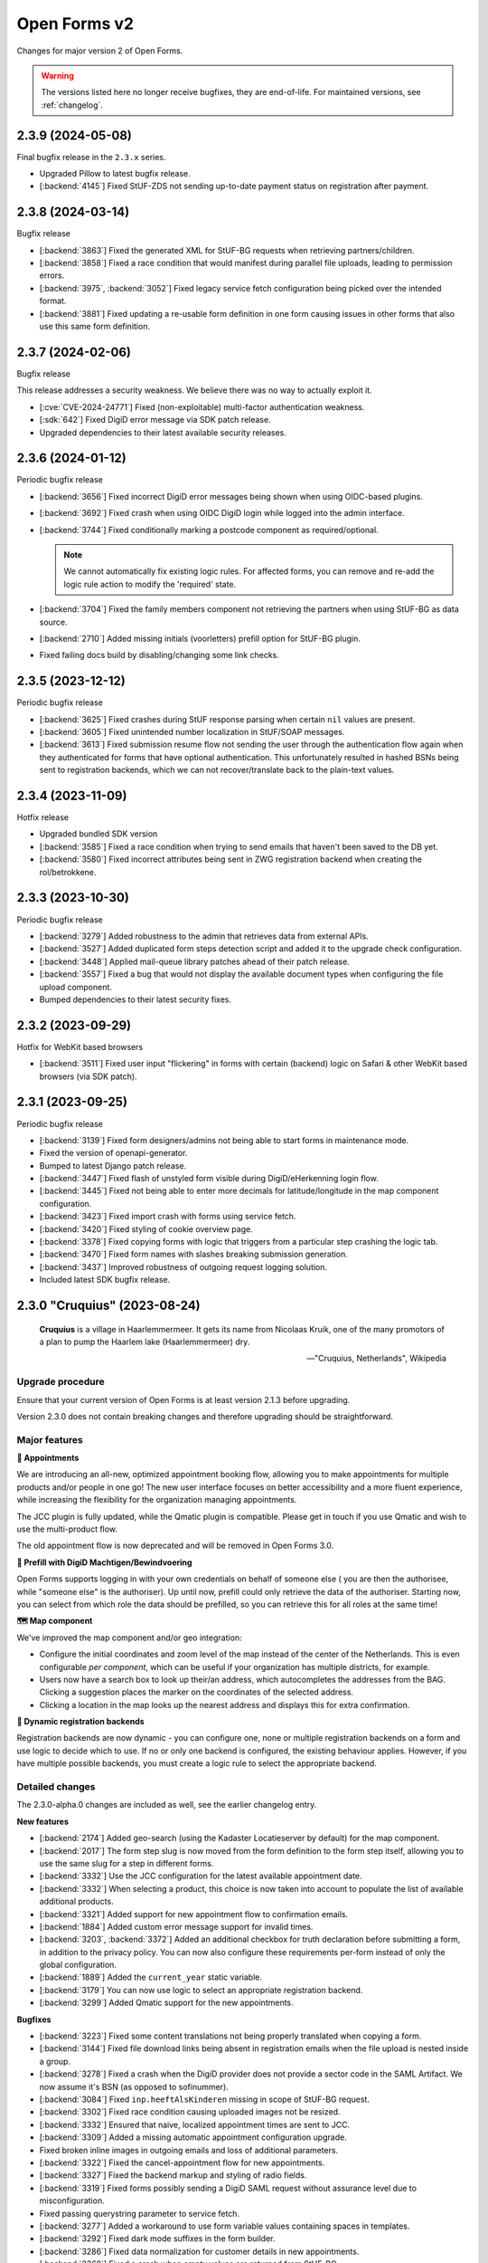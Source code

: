 =============
Open Forms v2
=============

Changes for major version 2 of Open Forms.

.. warning::

   The versions listed here no longer receive bugfixes, they are end-of-life. For
   maintained versions, see :ref:`changelog`.

2.3.9 (2024-05-08)
==================

Final bugfix release in the ``2.3.x`` series.

* Upgraded Pillow to latest bugfix release.
* [:backend:`4145`] Fixed StUF-ZDS not sending up-to-date payment status on registration after payment.

2.3.8 (2024-03-14)
==================

Bugfix release

* [:backend:`3863`] Fixed the generated XML for StUF-BG requests when retrieving partners/children.
* [:backend:`3858`] Fixed a race condition that would manifest during parallel file uploads,
  leading to permission errors.
* [:backend:`3975`, :backend:`3052`] Fixed legacy service fetch configuration being picked over the intended
  format.
* [:backend:`3881`] Fixed updating a re-usable form definition in one form causing issues in other
  forms that also use this same form definition.

2.3.7 (2024-02-06)
==================

Bugfix release

This release addresses a security weakness. We believe there was no way to actually
exploit it.

* [:cve:`CVE-2024-24771`] Fixed (non-exploitable) multi-factor authentication weakness.
* [:sdk:`642`] Fixed DigiD error message via SDK patch release.
* Upgraded dependencies to their latest available security releases.

2.3.6 (2024-01-12)
==================

Periodic bugfix release

* [:backend:`3656`] Fixed incorrect DigiD error messages being shown when using OIDC-based plugins.
* [:backend:`3692`] Fixed crash when using OIDC DigiD login while logged into the admin interface.
* [:backend:`3744`] Fixed conditionally marking a postcode component as required/optional.

  .. note:: We cannot automatically fix existing logic rules. For affected forms, you
     can remove and re-add the logic rule action to modify the 'required' state.

* [:backend:`3704`] Fixed the family members component not retrieving the partners when using
  StUF-BG as data source.
* [:backend:`2710`] Added missing initials (voorletters) prefill option for StUF-BG plugin.
* Fixed failing docs build by disabling/changing some link checks.

2.3.5 (2023-12-12)
==================

Periodic bugfix release

* [:backend:`3625`] Fixed crashes during StUF response parsing when certain ``nil`` values are
  present.
* [:backend:`3605`] Fixed unintended number localization in StUF/SOAP messages.
* [:backend:`3613`] Fixed submission resume flow not sending the user through the authentication
  flow again when they authenticated for forms that have optional authentication. This
  unfortunately resulted in hashed BSNs being sent to registration backends, which we
  can not recover/translate back to the plain-text values.

2.3.4 (2023-11-09)
==================

Hotfix release

* Upgraded bundled SDK version
* [:backend:`3585`] Fixed a race condition when trying to send emails that haven't been saved to
  the DB yet.
* [:backend:`3580`] Fixed incorrect attributes being sent in ZWG registration backend when
  creating the rol/betrokkene.

2.3.3 (2023-10-30)
==================

Periodic bugfix release

* [:backend:`3279`] Added robustness to the admin that retrieves data from external APIs.
* [:backend:`3527`] Added duplicated form steps detection script and added it to the upgrade check
  configuration.
* [:backend:`3448`] Applied mail-queue library patches ahead of their patch release.
* [:backend:`3557`] Fixed a bug that would not display the available document types when
  configuring the file upload component.
* Bumped dependencies to their latest security fixes.

2.3.2 (2023-09-29)
==================

Hotfix for WebKit based browsers

* [:backend:`3511`] Fixed user input "flickering" in forms with certain (backend) logic on Safari
  & other WebKit based browsers (via SDK patch).

2.3.1 (2023-09-25)
==================

Periodic bugfix release

* [:backend:`3139`] Fixed form designers/admins not being able to start forms in maintenance mode.
* Fixed the version of openapi-generator.
* Bumped to latest Django patch release.
* [:backend:`3447`] Fixed flash of unstyled form visible during DigiD/eHerkenning login flow.
* [:backend:`3445`] Fixed not being able to enter more decimals for latitude/longitude in the map
  component configuration.
* [:backend:`3423`] Fixed import crash with forms using service fetch.
* [:backend:`3420`] Fixed styling of cookie overview page.
* [:backend:`3378`] Fixed copying forms with logic that triggers from a particular step crashing
  the logic tab.
* [:backend:`3470`] Fixed form names with slashes breaking submission generation.
* [:backend:`3437`] Improved robustness of outgoing request logging solution.
* Included latest SDK bugfix release.

2.3.0 "Cruquius" (2023-08-24)
=============================

.. epigraph::

   **Cruquius** is a village in Haarlemmermeer. It gets its name from Nicolaas Kruik, one
   of the many promotors of a plan to pump the Haarlem lake (Haarlemmermeer) dry.

   -- "Cruquius, Netherlands", Wikipedia

Upgrade procedure
-----------------

Ensure that your current version of Open Forms is at least version 2.1.3 before
upgrading.

Version 2.3.0 does not contain breaking changes and therefore upgrading should be
straightforward.

Major features
--------------

**📅 Appointments**

We are introducing an all-new, optimized appointment booking flow, allowing you to make
appointments for multiple products and/or people in one go! The new user interface
focuses on better accessibility and a more fluent experience, while increasing the
flexibility for the organization managing appointments.

The JCC plugin is fully updated, while the Qmatic plugin is compatible. Please get in
touch if you use Qmatic and wish to use the multi-product flow.

The old appointment flow is now deprecated and will be removed in Open Forms 3.0.

**🧐 Prefill with DigiD Machtigen/Bewindvoering**

Open Forms supports logging in with your own credentials on behalf of someone else (
you are then the authorisee, while "someone else" is the authoriser). Up until now,
prefill could only retrieve the data of the authoriser. Starting now, you can select
from which role the data should be prefilled, so you can retrieve this for all roles
at the same time!

**🗺️ Map component**

We've improved the map component and/or geo integration:

* Configure the initial coordinates and zoom level of the map instead of the center of
  the Netherlands. This is even configurable *per component*, which can be useful if your
  organization has multiple districts, for example.
* Users now have a search box to look up their/an address, which autocompletes the
  addresses from the BAG. Clicking a suggestion places the marker on the coordinates of
  the selected address.
* Clicking a location in the map looks up the nearest address and displays this for
  extra confirmation.

**🧠 Dynamic registration backends**

Registration backends are now dynamic - you can configure one, none or multiple
registration backends on a form and use logic to decide which to use. If no or only one
backend is configured, the existing behaviour applies. However, if you have multiple
possible backends, you must create a logic rule to select the appropriate backend.

Detailed changes
----------------

The 2.3.0-alpha.0 changes are included as well, see the earlier changelog entry.

**New features**

* [:backend:`2174`] Added geo-search (using the Kadaster Locatieserver by default) for the map
  component.
* [:backend:`2017`] The form step slug is now moved from the form definition to the form step
  itself, allowing you to use the same slug for a step in different forms.
* [:backend:`3332`] Use the JCC configuration for the latest available appointment date.
* [:backend:`3332`] When selecting a product, this choice is now taken into account to populate
  the list of available additional products.
* [:backend:`3321`] Added support for new appointment flow to confirmation emails.
* [:backend:`1884`] Added custom error message support for invalid times.
* [:backend:`3203`, :backend:`3372`] Added an additional checkbox for truth declaration before submitting a
  form, in addition to the privacy policy. You can now also configure these requirements
  per-form instead of only the global configuration.
* [:backend:`1889`] Added the ``current_year`` static variable.
* [:backend:`3179`] You can now use logic to select an appropriate registration backend.
* [:backend:`3299`] Added Qmatic support for the new appointments.

**Bugfixes**

* [:backend:`3223`] Fixed some content translations not being properly translated when copying a form.
* [:backend:`3144`] Fixed file download links being absent in registration emails when the file
  upload is nested inside a group.
* [:backend:`3278`] Fixed a crash when the DigiD provider does not provide a sector code in the
  SAML Artifact. We now assume it's BSN (as opposed to sofinummer).
* [:backend:`3084`] Fixed ``inp.heeftAlsKinderen`` missing in scope of StUF-BG request.
* [:backend:`3302`] Fixed race condition causing uploaded images not be resized.
* [:backend:`3332`] Ensured that naive, localized appointment times are sent to JCC.
* [:backend:`3309`] Added a missing automatic appointment configuration upgrade.
* Fixed broken inline images in outgoing emails and loss of additional parameters.
* [:backend:`3322`] Fixed the cancel-appointment flow for new appointments.
* [:backend:`3327`] Fixed the backend markup and styling of radio fields.
* [:backend:`3319`] Fixed forms possibly sending a DigiD SAML request without assurance level due
  to misconfiguration.
* Fixed passing querystring parameter to service fetch.
* [:backend:`3277`] Added a workaround to use form variable values containing spaces in templates.
* [:backend:`3292`] Fixed dark mode suffixes in the form builder.
* [:backend:`3286`] Fixed data normalization for customer details in new appointments.
* [:backend:`3368`] Fixed a crash when empty values are returned from StUF-BG.
* [:backend:`3310`] Fixed alignment issue in confirmation PDF for accepted privacy policy statement.

**Project maintenance**

* Changed the fail-fast behaviour of the end-to-end tests to reduce the flakiness impact.
* We now build Docker images based on the latest available Python patch release again.
* [:backend:`3242`] Added more profiling to investigate test flakiness.
* Upgraded the container base image from Debian Bullseye to Bookworm.
* [:backend:`3127`] Rework developer tooling to generate code from an API specification.
* Fixed JQ documentation URL for sorting.
* Bump dependencies reported to have vulnerabilities (via @dependabot).
* Improved typing of plugins and plugin registries.
* Fixed incorrect Authentication header in the Objects API documentation.
* [:backend:`3049`] Upgraded more libraries to prepare for Django 4.2

2.3.0-alpha.0 (2023-07-24)
==========================

Upgrade procedure
-----------------

Ensure that your current version of Open Forms is at least version 2.1.3 before
upgrading.

Version 2.3.0 does not contain breaking changes and therefore upgrading should be
straightforward.

Major features
--------------

**📅 Appointments**

We are introducing an all-new, optimized appointment booking flow, allowing you to make
appointments for multiple products and/or people in one go! The new user interface
focuses on better accessibility and a more fluent experience, while increasing the
flexibility for the organization managing appointments.

This feature is currently in preview and only JCC is operational - but we're aiming to
finish support for QMatic in the full release.

**🧐 Prefill with DigiD Machtigen/Bewindvoering**

Open Forms supports logging in with your own credentials on behalf of someone else (
you are then the authorisee, while "someone else" is the authoriser). Up until now,
prefill could only retrieve the data of the authoriser. Starting now, you can select
from which role the data should be prefilled, so you can retrieve this for all roles
at the same time!

**🗺️ Map component**

We are giving some the geo integration/map component some well-deserved love. The first
steps allow configuring the maps to your organization by setting a default initial
center and zoom level (global defaults), rather than initializing on the middle of the
Netherlands. You can even customize these defaults on a *per component* basis, for
example when your organization handles multiple districts.

More is coming!

Detailed changes
----------------

**New features**

* [:backend:`2471`] Added a new appointments flow next to the existing one.

  .. note::

     You can opt-in to this flow by enabling the feature flag in the global
     configuration and then mark a form as being an "appointment form". Currently
     only JCC is fully implemented. Note that the entire feature has "preview"
     status and is only suitable for testing (with known issues).

  * [:backend:`3193`] Added API endpoint to retrieve required customer fields meta-information.

    * Implemented retrieving this for JCC plugin.
    * Implemented configuring the fields in the admin for QMatic.

  * Added appointment meta-information to form detail enpdoint.
  * Validate the input data against the configured plugin.
  * Appointment submissions now have their own data model and entry in the admin.
  * Extended existing endpoints to support retrieving locations/dates/times for
    multiple products.
  * Defining an appointment form disables/clears the irrelevant form designer aspects.
  * [:backend:`3275`] Added support for multi-product appointments in JCC.

* [:backend:`3215`] Support prefilling data of the authorisee with DigiD machtigen and
  eHerkenning Bewindvoering.

* Form designer

  * [:backend:`1508`] Added hidden option for legacy cosign component.
  * [:backend:`1882`] Added minimum/maximum value options to the currency component.
  * [:backend:`1892`] Added tooltips to (relevant) form components in the designer.
  * [:backend:`1890`] Added support for upload file name templating, you can now add pre- and
    suffixes.
  * [:backend:`2175`] You can now configure the default zoom level and initial map center for the
    map component, with a global default.
  * [:backend:`3045`] You can now provide a suffix for number components, e.g. to hint about the
    expected unit.

* [:backend:`3238`] The StUF-ZDS registration backend now has well-defined behaviour for
  non-primitive variable values, including user-defined variables.

**Bugfixes**

* Fixed testing availability of OIDC auth endpoint with HEAD requests (now uses GET).
* [:backend:`3195`] Fixed hardcoded ``productaanvraag_type`` in default Objects API template to
  use configuration option.
* [:backend:`3182`] Fixed importing forms from before 2.2.0 due to missing
  ``{% cosign_information %}`` tag in confirmation email templates.
* [:backend:`3211`] Fixed CSP violation in Piwik Pro analytics script, causing no analytics to be
  tracked.
* [:backend:`3161`] Fixed not being able to reset form-specific data removal settings to the
  empty value so that the global configuration is used again.
* [:backend:`3219`] Fixed saved uploads not being deleted when the user goes back to the file and
  removes the upload again.
* Fixed CI builds (bump PyYAML, docs build).
* [:backend:`3258`] Fixed labels for Haal Centraal prefill attributes.
* Fixed the broken Token Exchange extension (pre-request plugins) in the Haal Centraal
  plugin.
* [:backend:`3130`] Fixed a crash when copying form-definitions with very long names.
* [:backend:`3166`] Fixed Haal Centraal plugin configuration test.
*

**Project maintenance**

* Bumped dependencies to get their latest security fixes.
* Removed MacOS CI job due to broken system-level dependencies.
* Added utility to profile code with ``cProfile``.
* Sped up tests by pre-loading the OAS schema and worked on other flakiness issues.
* [:backend:`3242`] Set up a CI profile for hypothesis.
* [:backend:`586`] Extracted the SOAP service configuration from the StUF app into its own app.
* [:backend:`3189`] Refactored authentication plugins ``provides_auth`` datatypes.
* [:backend:`3049`] Upgraded a number of dependencies in preparation for Django 4.2:

  * django-autoslug
  * django-yubin
  * django-axes
  * django-colorfield
  * django-hijack
  * django-redis
  * django-treebeard
  * django-filter
  * elastic-apm
  * sentry-sdk
  * django-solo
  * django-timeline-logger
  * drf-jsonschema-serializer
  * django-admin-index
  * django-tinymce
  * djangorestframework-camel-case


.. note:: We only provided best-effort developer environment support for the MacOS
   platform. This is now costing too much resources as there are no actual MacOS users
   in the development team.

2.2.10 (2024-02-27)
===================

Final release in the 2.2.x series.

* [:backend:`3863`] Fixed the generated XML for StUF-BG requests when retrieving partners/children.
* [:backend:`3858`] Fixed a race condition that would manifest during parallel file uploads,
  leading to permission errors.

2.2.9 (2024-02-06)
==================

Bugfix release

This release addresses a security weakness. We believe there was no way to actually
exploit it.

* [:cve:`CVE-2024-24771`] Fixed (non-exploitable) multi-factor authentication weakness.
* [:sdk:`642`] Fixed DigiD error message via SDK patch release.
* Upgraded dependencies to their latest available security releases.

2.2.8 (2024-01-12)
==================

Periodic bugfix release

* [:backend:`3656`] Fixed incorrect DigiD error messages being shown when using OIDC-based plugins.
* [:backend:`3692`] Fixed crash when using OIDC DigiD login while logged into the admin interface.
* [:backend:`3744`] Fixed conditionally marking a postcode component as required/optional.

  .. note:: We cannot automatically fix existing logic rules. For affected forms, you
     can remove and re-add the logic rule action to modify the 'required' state.

* [:backend:`3704`] Fixed the family members component not retrieving the partners when using
  StUF-BG as data source.
* [:backend:`2710`] Added missing initials (voorletters) prefill option for StUF-BG plugin.
* Fixed failing docs build by disabling/changing some link checks.

2.2.7 (2023-12-12)
==================

Periodic bugfix release

* [:backend:`3625`] Fixed crashes during StUF response parsing when certain ``nil`` values are
  present.
* [:backend:`3605`] Fixed unintended number localization in StUF/SOAP messages.
* [:backend:`3613`] Fixed submission resume flow not sending the user through the authentication
  flow again when they authenticated for forms that have optional authentication. This
  unfortunately resulted in hashed BSNs being sent to registration backends, which we
  can not recover/translate back to the plain-text values.

2.2.6 (2023-11-09)
==================

Hotfix release

* Upgraded bundled SDK version
* [:backend:`3580`] Fixed incorrect attributes being sent in ZWG registration backend when
  creating the rol/betrokkene.

2.2.5 (2023-10-30)
==================

Periodic bugfix release

* [:backend:`3279`] Added robustness to the admin that retrieves data from external APIs.
* Bumped dependencies to their latest security fixes.

2.2.4 (2023-09-29)
==================

Hotfix for WebKit based browsers

* [:backend:`3511`] Fixed user input "flickering" in forms with certain (backend) logic on Safari
  & other WebKit based browsers (via SDK patch).

2.2.3 (2023-09-25)
==================

Periodic bugfix release

* [:backend:`3139`] Fixed form designers/admins not being able to start forms in maintenance mode.
* Fixed the version of openapi-generator.
* Bumped to latest Django patch release.
* [:backend:`3447`] Fixed flash of unstyled form visible during DigiD/eHerkenning login flow.
* [:backend:`3423`] Fixed import crash with forms using service fetch.
* [:backend:`3420`] Fixed styling of cookie overview page.
* [:backend:`3378`] Fixed copying forms with logic that triggers from a particular step crashing
  the logic tab.
* [:backend:`3470`] Fixed form names with slashes breaking submission generation.
* [:backend:`3437`] Improved robustness of outgoing request logging solution.
* Included latest SDK bugfix release.

2.2.2 (2023-08-24)
==================

Periodic bugfix release

* [:backend:`3319`] Fixed forms possibly sending a DigiD SAML request without assurance level due
  to misconfiguration.
* [:backend:`3358`] Fixed display of appointment time in correct timezone.
* [:backend:`3368`] Fixed a crash when empty values are returned from StUF-BG.
* Fixed JQ documentation URL for sorting.

2.2.1 (2023-07-26)
==================

Periodic bugfix release

* Fixed testing availability of OIDC auth endpoint with HEAD requests (now uses GET).
* [:backend:`3195`] Fixed hardcoded ``productaanvraag_type`` in default Objects API template to
  use configuration option.
* [:backend:`3182`] Fixed importing forms from before 2.2.0 due to missing
  ``{% cosign_information %}`` tag in confirmation email templates.
* [:backend:`3216`] Fixed setting the Piwik Pro SiteID parameter in the analytics scripts.
* [:backend:`3211`] Fixed CSP violation in Piwik Pro analytics script, causing no analytics to be
  tracked.
* [:backend:`3161`] Fixed not being able to reset form-specific data removal settings to the
  empty value so that the global configuration is used again.
* [:backend:`3219`] Fixed saved uploads not being deleted when the user goes back to the file and
  removes the upload again.
* Fixed CI builds (bump PyYAML, docs build).
* [:backend:`3258`] Fixed labels for Haal Centraal prefill attributes.
* [:backend:`3301`] Fixed crash on DigiD authentication with brokers not returning sectoral codes.
* [:backend:`3144`] Fixed missing links to uploads in the registration e-mails when the field is
  inside a container (fieldset, repeating group).
* [:backend:`3302`] Fixed an issue causing uploaded images not to be resized.
* [:backend:`3084`] Fixed ``inp.heeftAlsKinderen`` missing from certain StUF-BG requests.
* Bumped dependencies to get their latest security fixes
* Fixed the broken Token Exchange extension (pre-request plugins) in the Haal Centraal
  plugin.
* Removed MacOS CI job due to broken system-level dependencies.

.. note:: We only provided best-effort developer environment support for the MacOS
   platform. This is now costing too much resources as there are no actual MacOS users
   in the development team.

2.2.0 "Èspelès" (2023-06-26)
============================

.. epigraph::

   **Èspelès**, The Hague dialect for "Ijspaleis" or "ice palace" is the nickname for
   its Town Hall.

   De bijnaam IJspaleis dankt het aan de veelvuldig gebruikte witte kleur aan exterieur en interieur.

   -- "Stadhuis van Den Haag", Wikiwand

Upgrade procedure
-----------------

Ensure that your current version of Open Forms is at least version 2.1.3 before
upgrading.

Version 2.2.0 does not contain breaking changes and therefore upgrading should be
straightforward.

Major features
--------------

**🧑 Haal Centraal BRP Personen v2 support**

In addition to v1.3, Open Forms now also supports v2 of the
`BRP Personen APIs <https://github.com/BRP-API/Haal-Centraal-BRP-bevragen>`_. You can
specify the relevant version in the admin interface for your environment.

**🔏 Reworked co-signing flow**

We've introduced a new co-signing flow, compatible with authentication gateways!

The primary person (the one filling out the form) now provides the email address of the
co-signer, whom receives the request for co-signing. After the co-signer completed their
duties, the submission is passed to the registration plugin and processed as usual.

The "old" co-sign component is still functional, but deprecated.

**🛂 Level Of Assurance (LOA) per form**

DigiD, eHerkenning and eIDAS support different levels of assurance that the logged in
user is actually the person they claim to be. Higher levels require additional
authentication requirements and/or factors.

It is now possible to configure on a per-form basis what the authentication LOA must
be, giving you stronger guarantees in your form about the authenticated person or company.

**🗃️ Reworked Objects API registration backend**

We've reworked the Objects API registration backend - our fixed "ProductAanvraag" format
has been replaced with a configurable template format, so you can decide on a per-form
basis exactly what the JSON-data structure is to be sent to the Objects API.

All form variables are available in these templates, so this gives you enormous
flexibility in which data you register for your processes.

**💄 Better theming tools**

We've added a graphical tool to edit `design token <https://nldesignsystem.nl/handboek/design-tokens/>`_
values in our admin interface. Before, you'd have to edit raw JSON-code and piece together
all bits, but now there is a handy reference of available tokens AND you can change their
values to suit your visual identity in great detail.

**🔌 Retrieve data from external registrations (preview)**

An iteration of 2.1's "Retrieve data from external registrations" feature - we now
provide a nicer user experience to configure how to retrieve data. This moves the
feature into "preview" status - you still need to opt-in to the feature but it should
be stable and we would like feedback from users!

.. note::
    Possible breaking change

    The interpolation format has changed from single bracket to double bracket
    interpolation to be consistent with interpolation in other places. We have added
    an automatic migration, but it's possible not everything is caught.

    If you have ``{some_variable}``, change this to ``{{ some_variable }}``.


Detailed changes
----------------

**New features**

* Retrieve data from external registrations (aka service fetch):

  * [:backend:`2680`] Added API endpoint to expose available services for service fetch.
  * [:backend:`2661`, :backend:`2693`, :backend:`2834`, :backend:`2835`] Added user friendly UI to configure "external data retrieval".
  * [:backend:`2681`] Added logic logging of service fetch to allow better debugging of form logic.
  * [:backend:`2694`] Updated interpolation format to double bracket, making it possible to use
    Django template engine filters.

* [:backend:`1530`] Introduced a new co-sign component

  * Implemented a new flow for co-signing so that the co-signer receives a request via
    email.
  * The submission is only registered when co-signing is completed.
  * Ensure the co-signer also receives the confirmation email.
  * The existing component is deprecated.

* Background task processing

  * [:backend:`2927`] Added Celery worker monitoring tooling (for devops/infra).
  * [:backend:`3068`] Added soft and hard task timeout settings for background workers.

* [:backend:`2826`] The form builder now validates the format of dates in logic rules.
* [:backend:`2789`] The submission pause/save modal text is now configurable.
* [:backend:`2872`] The registration flow is reworked to have a pre-registration step, e.g. to
  reserve a "zaaknummer" before creating the case.
* [:backend:`2872`] The email registration plugin can now include the registration reference and
  any other submission variables.
* [:backend:`2872`] You can now override subject and body templates for the registration email
* [:backend:`2957`] Added editor to simplify theming an instance instead of editing JSON.
* [:backend:`2444`] It's now possible to hide non-applicable steps in the progress indicator
  rather than greying them out.
* [:backend:`2946`] It's now possible to overwrite the confirmation email subject and content
  templates individually.
* [:backend:`2343`] Added option to hide the label of a repeating group.
* [:backend:`3004`] You can now disable form pausing.
* [:backend:`1879`] Relevant validation plugins are now filtered per component type in the form
  designer.
* [:backend:`3031`] Increased the size of Objects API registration plugin configuration form fields.
* [:backend:`2918`] Added alternative Formio builder implementation, opt-in via a feature flag.
* [:backend:`1424`] The form submission reference is now included in the confirmation PDF.
* [:backend:`2845`] Added option to include content component in submission summary.
* [:backend:`2809`] Made the link title for downloading the submission report configurable.
* [:backend:`2762`] Added (opt-in) logging for outgoing requests to assist with configuration
  troubleshooting.
* [:backend:`2859`] You can now configure multiple sets of ZGW APIs and configure per form where
  documents need to be uploaded.
* [:backend:`2606`] Added support for Haal Centraal BRP Personen v2.
* [:backend:`2852`] The Objects API registration backend data is now a template, configurable per
  form.
* [:backend:`2860`] Level of assurance for DigiD and eHerkenning/eIDAS is now configurable per form.

**Bugfixes**

* [:backend:`2804`] Fixed the "static variables" not being available in confirmation template
  rendering.
* [:backend:`2821`] Fixed broken "Map" component configuration screen.
* [:backend:`2819`] Fixed the key and translations of the password field not automatically
  updating with entered content (label and other translatable fields).
* [:backend:`2785`] Fixed attribute hashing on submission suspend
* [:backend:`2822`] Fixed date components being interpreted as datetimes instead of dates.
* Fixed misalignment for file upload preview in form builder.
* [:backend:`2820`] Fixed translations not registering initially when adding a component to a new
  form step.
* [:backend:`2838`] Fixed hidden selectboxes field triggering premature validation of required fields.
* [:backend:`2791`] Fixed long words overflowing in the confirmation PDF.
* [:backend:`2842`] Fixed analytics CSP-integration resulting in a misconfigured policy.
* [:backend:`2851`] Fixed importing a form while the admin UI is set to English resulting in
  incorrect form translation mappings.
* [:backend:`2850`] Fixed a crash in the AVG log viewer when certain log records of deleted
  submissions are displayed.
* [:backend:`2844`] Fixed validation errors for submission confirmation email not being displayed
  in the form designer.
* Fixed unique component key suffix generation on a newly added component.
* [:backend:`2874`] Fixed "repeating group" component group label not being translated.
* [:backend:`2888`] Fixed a crash when using file fields and hidden repeating groups at the same
  time
* [:backend:`2888`] Fixed a crash when using file fields and repeating groups with numbers inside
* [:backend:`2889`] Fix the focus jumps of the content component in the admin by re-implement the
  component translations machinery.
* [:backend:`2911`] Make validation of .heic and .heif files more lenient.
* [:backend:`2893`] A minimal fix to prevent crashes of the celery task logging the evaluation of
  logic rules.
* [:backend:`2942`] Fixed "undefined" being displayed in the co-signing component configuration.
* [:backend:`2945`] Fixed logic rule variables inadvertedly being cleared when adding a new
  user defined variable
* [:backend:`2947`] Added missing translatable error messages for number components.
* [:backend:`2877`] Fixed admin crash on misconfigured ZGW services.
* [:backend:`2900`] Fixed inconsistent frontend logic involving checkboxes.
* [:backend:`2716`] Added missing co-sign identifier (BSN) to PDF submission report.
* [:backend:`2849`] Restored ability to import forms using form logic in the pre-2.0 format.
* [:backend:`2632`] Fixed crash during submission data pruning when submissions point to form
  steps that have been deleted
* [:backend:`2980`] Fixed file upload component not using config overwrites when registering
  with the objects API backend.
* [:backend:`2983`] Fixed broken StUF-ZDS registration for some vendors due to bad refactor
* [:backend:`2977`] Fixed StUF postcode not being uppercase.
* [:backend:`2963`] Fixed global configuration templates being reset to their default values.
* [:backend:`3007`] Fixed worfklows where < 2.1 form exports are imported and edited in the admin.
* [:backend:`2875`] Fixed another SiteImprove analytics bug where only the path was sent instead
  of the full URL.
* [:backend:`1959`] Fixed invalid link to resume form after pausing and resuming multiple times.
* [:backend:`3025`] Fixed resuming a form redirecting to an invalid URL.
* [:backend:`2895`] Fixed WYSIWYG colors missing when filling out a form while logged in as staff user.
* [:backend:`3015`] Fixed invalid URLs being generated to resume the form from WYSIWYG content.
* [:backend:`3040`] Fixed file-upload validation errors being user-unfriendly.
* [:backend:`2970`] Fixed design token being ignored in confirmation and suspension emails.
* [:backend:`2808`] Fixed filenames in upload validation errors overflowing.
* [:backend:`2651`] Fixed analytics cookies receiving incorrect domain information after enabling
  the provider via the admin.
* [:backend:`2879`] Fixed the available zaaktypen not refreshing the admin when the catalogi API
  is changed.
* [:backend:`3097`] Fixed invalid phone numbers example in validation error messages.
* [:backend:`3123`] Added support for deploying Open Forms on a subpath (e.g. ``/formulieren``).
* [:backend:`3012`] Fixed select, radio and checboxes options not being translated in the UI.
* [:backend:`3070`] Fixed the confirmation email template not being copied along when copying a form.
* Fixed Matomo not using the configured Site ID correctly.
* [:backend:`3114`] Fixed the "next" button not becoming active if you're not logged in as admin user.
* [:backend:`3132`] Fixed replacing form steps in the designer with another step having overlapping
  variable names.

**Documentation**

* Improved Storybook documentation in the backend.
* Add instruction for Postgres 15 DB initialization (with docker-compose).
* [:backend:`2362`] Documented known Ogone payment simulator limitation.
* Added more details to the release flow and backporting documentation.
* Documented the possible use of soft hyphens in the form name.
* [:backend:`2908`] Documented limitations of import/export for forms with service fetch config.
* Added a note on refactor and small changes for contributors.
* [:backend:`2940`] Improved SDK embedding configuration documentation.
* Documented solution for "IDP not found" DigiD error.
* [:backend:`2884`] Documented how to set up service fetch.

**Project maintenance**

* Added management command to check component usage for usage analytics.
* Ignore coverage on type checking branches.
* [:backend:`2814`] Added additional robustness tests for possible glom crashes.
* Removed postcss-selector-lint.
* Add 2.1.x release series to Docker Hub generation config
* Add 2.2.x release series to Docker Hub generation config
* Deprecated the password field as it has no real-world usage.
* Bumped a number of dependencies following @dependabot security alerts.
* Started preparing the upgrade to Django 4.2 LTS.
* Added tests for and refined intended behaviour of ``AllOrNoneRequiredFieldsValidator``.
* Added tests for ``ModelValidator``.
* [:backend:`3016`] Fixed the MacOS CI build.
* Removed the 1.1.x series from supported versions.
* Support sufficiently modern browsers, reducing the JS bundle sizes a bit.
* [:backend:`2999`] Fixed broken test isolation.
* [:backend:`2784`] Introduced and refactored code to use ``FormioDate`` interface.
* Tests are now also run in reverse order in CI to catch test isolation problems.

2.1.11 (2023-12-28)
===================

Final release in the 2.1.x series.

Upgrade to Open Forms 2.2 or higher to continue receiving support/bugfixes.

* [:backend:`3656`] Fixed an incorrect DigiD error message being shown with OIDC authentication
  plugins.
* [:backend:`3692`] Fixed a crash when cancelling DigiD authentication while logged in as admin
  user.

2.1.10 (2023-12-12)
===================

Periodic bugfix release

* [:backend:`3625`] Fixed crashes during StUF response parsing when certain ``nil`` values are
  present.
* [:backend:`3605`] Fixed unintended number localization in StUF/SOAP messages.
* [:backend:`3613`] Fixed submission resume flow not sending the user through the authentication
  flow again when they authenticated for forms that have optional authentication. This
  unfortunately resulted in hashed BSNs being sent to registration backends, which we
  can not recover/translate back to the plain-text values.

2.1.9 (2023-11-09)
==================

Hotfix release

* Upgraded bundled SDK version
* [:backend:`3580`] Fixed incorrect attributes being sent in ZWG registration backend when
  creating the rol/betrokkene.

2.1.8 (2023-10-30)
==================

Periodic bugfix release

* Bumped dependencies to their latest security fixes.

2.1.7 (2023-09-25)
==================

Periodic bugfix release

* [:backend:`3139`] Fixed form designers/admins not being able to start forms in maintenance mode.
* Fixed the version of openapi-generator.
* Bumped to latest Django patch release.
* [:backend:`3447`] Fixed flash of unstyled form visible during DigiD/eHerkenning login flow.
* [:backend:`3420`] Fixed styling of cookie overview page.
* [:backend:`3378`] Fixed copying forms with logic that triggers from a particular step crashing
  the logic tab.
* [:backend:`3470`] Fixed form names with slashes breaking submission generation.
* Included latest SDK bugfix release.

2.1.6 (2023-08-24)
==================

Periodic bugfix release

* [:backend:`3319`] Fixed forms possibly sending a DigiD SAML request without assurance level due
  to misconfiguration.
* [:backend:`3358`] Fixed display of appointment time in correct timezone.
* [:backend:`3368`] Fixed a crash when empty values are returned from StUF-BG.

2.1.5 (2023-07-26)
==================

Periodic bugfix release

* [:backend:`3132`] Fixed replacing form steps in the designer with another step having overlapping
  variable names.
* Fixed testing availability of OIDC auth endpoint with HEAD requests (now uses GET).
* [:backend:`3216`] Fixed setting the Piwik Pro SiteID parameter in the analytics scripts.
* [:backend:`3211`] Fixed CSP violation in Piwik Pro analytics script, causing no analytics to be
  tracked.
* [:backend:`3161`] Fixed not being able to reset form-specific data removal settings to the
  empty value so that the global configuration is used again.
* [:backend:`3219`] Fixed saved uploads not being deleted when the user goes back to the file and
  removes the upload again.
* Fixed CI builds (bump PyYAML, docs build).
* [:backend:`3258`] Fixed labels for Haal Centraal prefill attributes.
* [:backend:`3301`] Fixed crash on DigiD authentication with brokers not returning sectoral codes.
* [:backend:`3144`] Fixed missing links to uploads in the registration e-mails when the field is
  inside a container (fieldset, repeating group).
* [:backend:`3302`] Fixed an issue causing uploaded images not to be resized.
* [:backend:`3084`] Fixed ``inp.heeftAlsKinderen`` missing from certain StUF-BG requests.
* Bumped dependencies to get their latest security fixes

2.1.4 (2023-06-21)
==================

Periodic bugfix release

* [:backend:`1959`] Fixed invalid link to resume form after pausing and resuming multiple times.
* [:backend:`3025`] Fixed resuming a form redirecting to an invalid URL.
* [:backend:`3015`] Fixed invalid URLs being generated to resume the form from WYSIWYG content.
* [:backend:`2927`] Added Celery worker monitoring tooling (for devops/infra).
* [:backend:`3068`] Added soft and hard task timeout settings for background workers.
* [:backend:`3077`] Use public (instead of private) form name for ``form_name`` variable in templates.
* [:backend:`3012`] Fixed select, radio and checboxes options not being translated in the UI.
* [:backend:`3136`] Fixed wrong Site ID being used for Matomo analytics.
* [:backend:`3114`] Fixed the "next" button not becoming active if you're not logged in as admin user.
* [:backend:`3103`] Fixed DigiD/eHerkenning-metadata missing the XML declaration.

2.1.3 (2023-04-19)
==================

Hotfix - 2.1.2 unfortunately broke saving forms from previous minor version exports

* [:backend:`2877`] Backported admin crash on misconfigured ZGW services.
* [:backend:`3007`] Fixed worfklows where < 2.1 form exports are imported and edited in the admin.
* [:backend:`2875`] Fixed SiteImprove analytics integration (for real now)
* [:backend:`2895`] Fixed WYSIWYG colors missing when filling out a form while logged in as staff user.

2.1.2 (2023-04-18)
==================

Periodic bugfix release

* [:backend:`2947`] Added missing translatable error messages for number components
* [:backend:`2908`] Documented limitations of import/export for forms with service fetch config
* [:backend:`2900`] Fixed inconsistent frontend logic involving checkboxes
* [:backend:`2632`] Fixed crash during submission data pruning when submissions point to form
  steps that have been deleted
* [:backend:`2849`] Restored ability to import forms using form logic in the pre-2.0 format
* [:backend:`2983`] Fixed broken StUF-ZDS registration for some vendors due to bad refactor
* [:backend:`2963`] Fixed global configuration templates being reset to their default values
* [:backend:`2977`] Fixed StUF postcode not being uppercase
* Updated the bundled SDK version to 1.3.2
* [:backend:`2980`] Fixed file upload component not using config overwrites when registering
  with the objects API backend.

2.1.1 (2023-03-31)
==================

Periodic maintenance release

* [:backend:`2945`] Prevent the addition of user defined variables from breaking the logic rules.
* [:backend:`2893`] A minimal fix to prevent crashes of the celery task logging the evaluation of logic rules.
* Upgrade of the SDK version
* [:backend:`2911`] Make validation of .heic and .heif files more lenient.
* [:backend:`2889`] Fix the focus jumps of the content component in the admin by re-implement the component translations machinery.
* [:backend:`2888`] Change the validation of BSN components from 'on change' to 'on blur'.
* [:backend:`2888`] Fix uploading documents inside a repeating group when a number component is also present in the repeating group.
* [:backend:`2888`] Fix uploading documents when there is a hidden repeating group.
* Change the type of mutation from "T" to "W" when making Zaak update calls in the StUF registration backend.
* A note was added to the documentation on how to use soft hyphens when configuring form or form step names.

2.1.0 "Gers" (2023-03-14)
=========================

.. epigraph::

   **Gers** *[Gers]• Gaaf/mooi/leuk/geweldig/tof/heel goed*

   -- Rotterdams Woordenboek

Upgrade procedure
-----------------

Ensure that your current version of Open Forms is at least version 2.0.2 before
upgrading.

Version 2.1.0 does not contain breaking changes and therefore upgrading should be
straightforward.

Major features
--------------

A quick summary of the new features in version 2.1 compared to 2.0.

**🌐 Multilingual support**

You can now enter content translations for supported languages (NL/EN) and enable
language selection on a per-form basis. End-users can then pick their preferred language
while filling out a form, defaulting to the browser preferences.

The submission language is registered as metadata in registration backends, and assets
like the confirmation PDF are rendered in the preferred language.

Contact us to add support for additional languages, if desired.

**♿️ Accessibility improvements**

We've scrutinized the markup to find accessibility issues and made big steps in fixing
them. Using Open Forms with a screen reader or other assistive technology should now be
a more pleasant experience. We continue making improvements in this department!

Additionally, it's now possible to specify custom error messages for form components
instead of relying on the default, generic messages.

Finally, the form designer now comes with presets for a number of common form fields,
which provide the appropriate autocomplete configuration.

**🛂 Organization member authentication (OIDC)**

Forms can now be set up for organization member authentication (via OpenID Connect) so
that your employees can start submissions for them.

This functionality is useful for internal forms that should not be filled out by
non-employees, or for employees filling out forms on behalf of a customer. In the latter
case, all the necessary meta-information is registered alongside the form submission
itself.

**💄 Further integration with NL Design System**

We are increasingly adapting the principles and community components under the NL Design
System umbrella, which exposes more and more controls to organizations for themeing Open
Forms to their brand/identity.

**💫 Dynamic options for choice-fields**

You can now use variables as the source of choice options for dropdowns, radio and
checboxes components. Combined with logic, this means you can make these components
dependent on earlier inputs.

**⚗️ Retrieve data from external registrations [Experimental]**

Query data from an external registration/JSON-service based on user input, process the
returned data and subsequently use it in your forms, for example as dynamic dropdown
options!

We're very excited about this feature, but the UX and implementation are not
fully polished yet which is why it is not yet enabled by default.

**🦠 Added support for virus scanning**

We now support (opt-in) virus scanning with `ClamAV <https://www.clamav.net/>`_. Files
uploaded by end-users are passed through the virus scan before they are saved in
Open Forms.

Detailed changes
----------------

Please review the changelog entries for the release candidate and alpha versions of
2.1.0. The changes listed below are compared to the release candidate ``2.1.0-rc.0``.

**Bugfixes**

* [:backend:`2804`] Fixed the "static variables" not being available in confirmation template
  rendering.
* [:backend:`2821`] Fixed broken "Map" component configuration screen.
* [:backend:`2822`] Fixed date components being interpreted as datetimes instead of dates.
* [:backend:`2819`] Fixed the key and translations of the password field not automatically
  updating with entered content (label and other translatable fields).
* [:backend:`2820`] Fixed translations not registering initially when adding a component to a new
  form step.
* [:backend:`2791`] Fixed long words overflowing in the confirmation PDF.
* [:backend:`2850`] Fixed a crash in the AVG log viewer when certain log records of deleted
  submissions are displayed.
* [:backend:`2842`] Fixed analytics CSP-integration resulting in a misconfigured policy.
* [:backend:`2851`] Fixed importing a form while the admin UI is set to English resulting in
  incorrect form translation mappings.
* [:backend:`2838`] Fixed hidden selectboxes field triggering premature validation of required fields.
* [:backend:`2874`] Fixed "repeating group" component group label not being translated.

2.1.0-rc.0 (2023-03-03)
=======================

We are proud to announce a release candidate of Open Forms 2.1!

This release candidate has focused on stability issues compared to the previous alpha
version and includes some new experimental features.

Detailed changes
----------------

**New features**

* Multilingual support

  * [:backend:`2493`] Display warnings for missing translations in the form designer when form
    translations are enabled.
  * [:backend:`2685`] Staff users can now configure their admin UI language preferences.

* [:backend:`2623`] Improved implementation of dynamic options (select, radio, checkboxes).
* [:backend:`2663`] Added ClamAV cirus scanning support. This is disabled by default - you need to
  deploy a ClamAV service instance and then enable it in the Open Forms configuration.
* [:backend:`2653`] Allow more configuration in the ZGW registration plugin:

  * Specify a default bronorganisatie RSIN + allow overriding it per file-component.
  * Specify a default documentation vertrouwelijkheidaanduiding + allow overriding it
    per file-component.
  * File upload components can now specify the document title and auteur fields.

* Data retrieval from external registrations

  * [:backend:`2454`] Implemented retrieving and processing data from external JSON services.
  * [:backend:`2753`] Added opt-in feature flag.

 [:backend:`2786`] Improved phone number validation error messages.

**Bugfixes**

* [:backend:`2601`] Disabled autocomplete for username/password in (services) admin.
* [:backend:`2635`] Fixed component key not being updated anymore with label changes.
* [:backend:`2643`] Fixed description generation for empty ``var`` operations and the ``map``
  operation.
* [:backend:`2641`] Relaxed email URL stripping for subdomains of allow-listed domains.
* [:backend:`2549`] Fixed cookie banner overlapping footer links
* [:backend:`2673`] Fixed mobile styling (spacing + location of language selection component).
* [:backend:`2676`] Fixed more mobile styling spacing issues (header/footer, logo).
* [:backend:`2636`] Fixed a number of bugs that appeared in the previous version

  * Fixed saving user defined variables with a falsy initial value.
  * Fixed broken display of logic rule "trigger from step" selected choice.

* Fixed the API forcing the default language in the admin when a form does not have
  translations enabled.
* [:backend:`2646`] Fixed "privacy policy acceptance" not being recorded/validated in the backend.
* [:backend:`2699`] Fixed uploads in repeating groups not being registered in the backend.
* [:backend:`2682`] Fixed some date/datetime component issues

  * Fixed editor options not refreshing when selecting a validation method.
  * Fixed validation min/max value tab settings not having any effect.

* [:backend:`2709`] Fixed (bandaid) inconsistent dynamic product price logic
* [:backend:`2671`] Fixed QR code not being readable in dark mode.
* [:backend:`2742`] Fixed the key of file upload components not updating with the label.
* [:backend:`2721`] Updated django-simple-certmanager version
* [:backend:`2734`] Validate that component keys inside repeating groups cannot duplicate existing
  form keys.
* [:backend:`2096`] Prevented users from being able to bypass steps blocked by logic.
* [:backend:`2781`] Fixed the data-clearing/data extraction of (hidden) nested components.
* [:backend:`2770`] Fixed formio unique component key generation to take into account keys from
  other steps.
* [:backend:`2805`] Fixed form builder crash when enabling translations and adding a new form step.
* [:backend:`2798`] Fixed select/radio/checkboxes option values not being derived from labels
  anymore.
* [:backend:`2769`] Fixed date/datetime components relative validation settings not being
  registered correctly.

**Documentation**

* Improved SharePoint registration backend documentation.
* [:backend:`2619`] Added Storybook documentation for the backend JS/CSS components.
* [:backend:`2481`] Updated the screenshots of the translations UI in the manual.
* [:backend:`2696`] Updated documentation about dynamic form options and unsupported JSON-logic
  operators.
* [:backend:`2735`] Documented functionalities that don't work (yet) in repeating groups.
* Added patch release changelog entries from stable branches.
* Documented Django changelist component in Storybook.
* Reorganized the component groups in Storybook.

**Project maintenance**

* Bumped dependencies to their latest (security) releases
* [:backend:`2471`] Add preparations for new appointments flow.
* [:backend:`388`, :backend:`965`] Refactored the StUF client implementations.
* Updated Github Actions workflows to use composite actions for duplicated steps.
* [:backend:`2657`] Replaced Selenium end-to-end tests with Playwright.
* [:backend:`2665`] Update coverage reporting configuration to exclude test files themselves.
* Fixed ``generate_minimal_setup`` factory trait by adding label to generated components.
* [:backend:`2700`] Replaced the last Github dependencies with PyPI versions of them.
* Enabled opt-in to use X-Forwarded-Host headers [infrastructure].
* [:backend:`2711`] Moved ``openforms.utils.api`` utilities to the ``openforms.api`` package.
* [:backend:`2748`] Pinned the project to Python 3.10.9 due to a CPython regression.
* [:backend:`2712`] Replaced django-choices usage with core Django equivalents.
* Fixed a test failing between 00:00-01:00 AM.

2.1.0-alpha.2 (2023-02-01)
==========================

Next 2.1.0 preview version.

This alpha release of Open Forms 2.1 is likely to be the last one before the beta
version(s) and associated feature freeze.

Detailed changes
----------------

**New features**

* Multilingual support

  * [:backend:`2478`] Implemented UI/UX for form designers to manage component-level translations.
  * [:backend:`2390`] PDF reports and confirmation emails are now rendered in the submission
    language.
  * [:backend:`2286`] Ensured that the API endpoints for the SDK return the translations
    according to the active language.
  * [:backend:`2546`] Added language metadata to MS Graph, Objects API, ZGW API, StUF-ZDS and
    email registration backends.
  * [:backend:`1242`] The form designer component edit form and preview are now properly localized.

* Accessibility improvements

  * [:backend:`2268`] Added support for the autocomplete property in the form designer. This
    comes with a set of pre-configured form fields having the correct autocomplete
    attribute set out of the box.
  * [:backend:`2490`] Login logo objects in the API now contain meta-information about their
    appearance for appropriate focus-styling in the SDK.
  * [:backend:`2534`] Added support for custom errors per-component in the form designer,
    including translation options.
  * [:backend:`2273`] Improved accessibility of error messages for required fields.

* Registration plugins

  * [:backend:`2494`] Added ability to add identifying person details in StUF-ZDS registration
    even if the person did not authenticate via DigiD (or similar).
  * [:backend:`2511`] Added more options for the Microsoft Graph registration plugin, such as
    base folder path, drive ID and year/month/day interpolation.

* [:backend:`1902`] Added support for sourcing choice widget values from variables.
* [:backend:`2504`] Improved performance in form designer initial load when you have many
  forms/form definitions.
* [:backend:`2450`] Added "description" field to logic rules in the form designer. The description
  can be specified manually or is automatically generated from the logic expression.
* [:backend:`2143`] Added option to exclude confirmation page content from PDF.
* [:backend:`2539`] Added support for ``.msg`` and ``.dwg`` file uploads.
* [security#20] Use fully qualified URLs in analytics config for maximum CSP strictness.
* [:backend:`2591`] Added rate limits to API endpoints for pausing and submitting forms.
* [:backend:`2557`] Implemented comparing date and times with the ``now +- someDelta`` variable.

**Bugfixes**

* [:backend:`2520`] Fixed MIME type validation error for ``.doc`` files.
* [:backend:`2577`] Fixed MIME type validation regression for OpenOffice and dwg files.
* [:backend:`2377`] Fixed link-hover design token not being applied consistently.
* [:backend:`2519`] Only perform upgrade checks when not upgrading between patch versions.
* [:backend:`2120`] Fixed layout components inadvertedly getting the ``validate.required=true``
  configuration.
* [:backend:`2396`] Fixed auto-login setting not resetting when the authentication option is
  removed from the form.
* Add missing ``br`` tag to allowed WYSIWYG tag list.
* [:backend:`2550`] Removed ``role=img`` from logo in header.
* [:backend:`2525`] Fixed clearing the date component min/max validation configuration.
* [:backend:`2538`] Normalize radio components to always be string type.
* [:backend:`2576`] Fix crash on components with prefill attribute names > 50 chars.
* [:backend:`2012`] Fixed missing ``script-src`` CSP directive for SiteImprove analytics.
* [:backend:`2541`] Fixed a crash in the logic editor when changing the key of selectboxes
  components.
* [:backend:`2587`] Fixed inadvertedly HTML escaping while templating out email subjects.
* [:backend:`2599`] Fixed typo in registration constants.
* [:backend:`2607`] Fixed crash in logic editor when specifying a "trigger-from" step.
* [:backend:`2581`] Fixed bug in logic where dates and datetimes were being mixed.

**Documentation**

* [:backend:`2198`] Added examples and documentation for highly-available setups with regard to
  the background task message queue.
* Updated installation documentation to mention the correct Python version.
* Documented the flow to register a form on behalf of a customer.
* Delete obsolete/old boilerplate documentation.
* Updated developer docs and clarified SDK developer documentation.

**Project maintenance**

* Removed some obsolete/unnecessary assets on error pages.
* [:backend:`2377`] Refactored links to make use of the NL DS ``utrecht-link`` component - you can
  now use all the design tokens from that component in Open Forms too.
* [:backend:`2454`] Upgraded black and flake8 versions for Python 3.10 support.
* [:backend:`2450`] Moved JSON-logic expression processing into maykin-json-logic-py library.
* Upgraded a number of dependencies.
* [:backend:`2471`] Refactored appointments module to bring the plugin structure in line with the
  rest of the project.
* [:backend:`1439`] The Docker Hub readme/description is now automatically updated via Github
  Actions.
* [:backend:`2555`] Removed dead code.
* [:backend:`1904`] Refactored existing code to make use of the sandboxed template backends.
* [:backend:`1898`] Refactored template validators to use the sandboxed template backends.
* Tweaked CI for speed so we spend less time waiting for CI builds to complete.
* Delete explicitly setting the template loaders.
* [:backend:`2583`] Fixed a case of broken test isolation.
* Upgraded drf-spectacular to the latest version.
* Added omg.org and jccsoftware.nl to docs link-check ignore list.
* Added CI job to install dev deps on MacOS.
* [:backend:`2478`] Added frontend code test infrastructure.

2.1.0-alpha.1 (2022-12-20)
==========================

Second alpha version of the 2.1.0 release.

**New features**

* [:backend:`2332`] Added ``ServiceFetchConfiguration`` data model
* [:backend:`2348`] Added audit logging for empty prefill plugin values
* [:backend:`2313`] Added ``translations`` keys to API endpoints to store/read field translations
* [:backend:`2402`] Updated JSON-structure of "ProductAanvraag" registration
* [:backend:`2314`] Added UI in form designer to manage form/form step translations
* [:backend:`2287`] Confirmed support for multi-language forms in import/export
* [:backend:`1862`] Include "rol" metadata when an employee registers a case on behalf of a customer
* [:backend:`2389`] Add submission language code to submission exports
* [:backend:`2390`] Render documents in submission language: PDF report and confirmation email
* [:backend:`2463`] Improved repeating groups error messages
* [:backend:`2447`] Expose meta-information if an authentication plugin is for 'machtigen'
* [:backend:`2458`] Added option to extract OIDC user information from ID-token instead of
  info endpoint
* [:backend:`2430`] Added HEIC and TXT to filetypes for upload
* [:backend:`2428`] Added organization name configuration option, displayed in various
  labels/titles.
* [:backend:`2315`] Implementing UI for entering and storing formio.js component translations

**Bugfixes**

* [:backend:`2367`] Fixed upgrade/migration crash when dealing with selectboxes frontend logic
* [:backend:`2251`] Fixed broken logic when comparing to dates
* [:backend:`2385`] Fixed a crash when processing incomplete frontend logic
* [:backend:`2219`] Updated fix for CSS-unit issue with design tokens in email header logo
* [:backend:`2400`] Clean up cached execution state
* [:backend:`2340`] Added bandaid fix to clear data that isn't visible if the parent component is
  hidden
* [:backend:`2397`] Fixed some duplicate labels in admin
* [:backend:`2413`] Fixed fields made visible by selectboxes type components not showing up in
  summary/pdf/email
* [:backend:`1302`] Fixed family members component crash when no BSN is known
* [:backend:`2422`] remove spaces from postcodes in StUF messages
* [:backend:`2250`] Fixed broken analytics scripts not loading/executing
* [:backend:`2436`] Fixed broken default value of copied fields inside fieldsets
* [:backend:`2445`] Ensure that removing a fieldset in the form designer also removes the variables
* [:backend:`2398`] Fixed upgrade/migration crash when formio logic references non-existing
  component keys
* [:backend:`2432`] Fixed backwards-compatibility layer for pre-2.0 form exports with actions
  targetting form steps
* [:backend:`2484`] Fixed unexpected fallbacks to NL for form literals instead of using the
  global configuration
* [:backend:`2488`] Disable inline edit for repeating groups again
* [:backend:`2449`] Fixed server-side logic interpretation inside repeating groups
* Fixed import crash due to performance optimization
* [:backend:`1790`] Fixed broken "form definition used in forms" modal in production builds
* [:backend:`2373`] Remove (unintended) multiple option for map component

**Documentation**

* Updated examples and example form exports to 2.0
* Provide best-practices for securing OF installations
* [:backend:`2394`] Removed digid/eherkenning envvars config from docs
* [:backend:`2477`] Added new page for multi-language configuration to the manual
* Removed ambiguity about staff/non-staff fields in certain API endpoints

**Project maintenance**

* Upgraded Pillow to the latest version
* [:backend:`1068`] Finalized refactor for formio integration in the backend
* removed unused UI template tags/options
* [:backend:`2312`] Upgraded base docker images to Debian bullseye
* [:backend:`2487`] Add import sorting plugin for prettier
* Catch invalid appointment configs in management command
* Bumped frontend/build dependency versions

2.1.0-alpha.0 (2022-11-21)
==========================

First alpha version of the 2.1.0 release.

Open Forms now has the ambition to release an alpha version about every 4 weeks (at
the end of a sprint) and putting out a new minor or major version every quarter.

**New features**

* [:backend:`1861`, :backend:`1862`] Added organization member authentication for forms. Using OIDC, employees of
  the organization can now log in to (internal) forms and submit them. It is also
  possible for employees (e.g. service desk staff) to start forms on behalf of customers.
* [:backend:`2042`] Optimized component mutations (by logic) by using a caching datastructure
* [:backend:`2209`] Simplified number component validation error messages
* Ensured that upgrading to 2.1 enforces upgrading to 2.0 first
* [:backend:`2225`] Emit openforms-theme as default theme unless an explicit theme is configured
* [:backend:`2197`] Implemented plugin hooks to modify requests that are about to be made to
  third party services
* [:backend:`2197`] Added container image tag/version including all official extensions
  (including token-exchange authorization)
* [:backend:`1929`] Added early file type/extension validation for file uploads
* Added ``reverse_plus()`` utility function
* [:backend:`1849`] DigiD/eHerkenning/eIDAS metadata can now be configured and generated from the admin
* First steps for translatable content/forms:

  * [:backend:`2228`] Enabled run-time language preference detection
  * [:backend:`2229`] Added endpoint to expose available (and currently activated) language(s)
  * [:backend:`2230`] Expose translatable properties for forms (in the admin)
  * [:backend:`2231`] API endpoints return content in the currently activated/requested language
  * [:backend:`2232`] Expose whether form translations are enabled (and enforce the default
    language if they're not)
  * [:backend:`2278`, :backend:`2279`] Store the language for a form submission when it's created
  * [:backend:`2255`] SDK: use the correct locale for static translations

* [:backend:`2289`] Create NNP/Vestiging depending on the available properties (registration backends)
* [:backend:`2329`] The CSP post-processor now performs HTML sanitation too, stripping tags and
  attributes that are not on the allowlist.
* Optimized form list endpoint
* Upgraded to Python 3.10

**Bugfixes**

* [:backend:`2062`] Fixed "Print this page" CSP violation
* [:backend:`1180`] Fixed Google Analytics not measuring form steps correctly
* [:backend:`2208`] Fixed JSON-logic expressions with primitives (number, string...)
* [:backend:`1924`] Various fixes to the dark mode theme for the form designer
* [:backend:`2206`] Fixed a race condition related to prefill variables
* [:backend:`2213`] Fixed inconsistent default values for copied components in the form designer
* [:backend:`2246`] Fixed invalid error styling in form designer
* [:backend:`1901`] Fixed image inline styles in content components by CSP post-processing them
* [:backend:`1957`] Fixes admin ``retry_processing_submissions()`` action to reset
  submission registration attempts counter
* [:backend:`2148`] Changed VertrouwelijkheidsAanduidingen translatable choice labels to Dutch
* [:backend:`2245`] Changed privacy policy link in summary page to open in new window
* [:backend:`2277`] Fixed Ogone feedback URL
* [:backend:`2301`] Fixed identifying attributes still being hashed after a submission is resumed
* [:backend:`2135`] Fixed submission step data being cascade deleted in certain edge cases
* [:backend:`2244`] Fixed 'content' component and components not marked as ``showInSummary``
  showing up in server rendered summary
* Fixed pattern for formio key validation
* [:backend:`2337`] Fixed crash on data prefill for certain multi-step forms
* [:backend:`2304`] Refactored form logic action "mark step as not applicable" to use ID references
  rather than API paths.
* [:backend:`1899`] Apply prefill data normalization before saving into variables
* [:backend:`2352`] Removed permissions to delete user from standard groups as those cascade
  delete admin log entries.
* [:backend:`2344`] Fixed out-of-place repeating groups required-field asterisk
* [:backend:`2145`] Removed copy-paste snippets from form change page as they are not guaranteed
  to be correct to your use-case.

**Documentation**

* [:backend:`2163`] Document file upload storage flow
* Installation docs: configure db *before* migrate and runserver
* Installation docs: added missing OS-level dependencies
* [:backend:`2205`] Documented unsupported JSON-logic operators

**Project maintenance**

* [:backend:`2050`] Removed ``SubmissionFileAttachment.form_key`` field and using variables instead
* [:backend:`2117`] Fixed spelling 'organisation' -> 'organization'
* Fixed example dotenv file
* Emit deprecation warning for openforms.formio.utils.get_component
* Update Django to latest patch/security releases
* [:backend:`2221`] Removed code for warning about duplicate keys
* Converted squashed migration into regular migrations
* Updated github workflows to action versions following some deprecations
* Fixed private media and add media mount in examples/docker-compose file
* Upgraded to latest lxml version
* Dropped django-capture-on-commit-callbacks as Django provides it now
* Pin postgres version to 14 in docker-compose
* [:backend:`2166`] Modified Dockerfile with Volumes hint to prevent writing to container layer
* [:backend:`2165`] Upgrade django-simple-certmanager
* [:backend:`2280`] Removed ``SubmissionValueVariable.language``
* Refactored mail cleaning utilities into separate library
* Parametrize workflows/dockerfile for extensions build

2.0.11 (2023-09-25)
===================

Final bugfix release in the ``2.0.x`` series.

* [:backend:`3139`] Fixed form designers/admins not being able to start forms in maintenance mode.
* Fixed the version of openapi-generator.
* Bumped to latest Django patch release.
* [:backend:`3378`] Fixed copying forms with logic that triggers from a particular step crashing
  the logic tab.
* [:backend:`3470`] Fixed form names with slashes breaking submission generation.
* Included latest SDK bugfix release.

2.0.10 (2023-08-24)
===================

Periodic bugfix release

* [:backend:`3358`] Fixed display of appointment time in correct timezone.
* [:backend:`3368`] Fixed a crash when empty values are returned from StUF-BG.

2.0.9 (2023-07-26)
==================

Periodic bugfix release

* [:backend:`3132`] Fixed replacing form steps in the designer with another step having overlapping
  variable names.
* [:backend:`3216`] Fixed setting the Piwik Pro SiteID parameter in the analytics scripts.
* [:backend:`3211`] Fixed CSP violation in Piwik Pro analytics script, causing no analytics to be
  tracked.
* [:backend:`3161`] Fixed not being able to reset form-specific data removal settings to the
  empty value so that the global configuration is used again.
* [:backend:`3219`] Fixed saved uploads not being deleted when the user goes back to the file and
  removes the upload again.
* Fixed CI builds (bump PyYAML, docs build).
* [:backend:`3258`] Fixed labels for Haal Centraal prefill attributes.
* [:backend:`3301`] Fixed crash on DigiD authentication with brokers not returning sectoral codes.
* [:backend:`3144`] Fixed missing links to uploads in the registration e-mails when the field is
  inside a container (fieldset, repeating group).
* [:backend:`3302`] Fixed an issue causing uploaded images not to be resized.
* [:backend:`3084`] Fixed ``inp.heeftAlsKinderen`` missing from certain StUF-BG requests.
* Bumped dependencies to include latest security fixes.

2.0.8 (2023-06-21)
==================

Periodic bugfix release

* [:backend:`3015`] Fixed invalid URLs being generated to resume the form from WYSIWYG content.
* [:backend:`2927`] Added Celery worker monitoring tooling (for devops/infra).
* [:backend:`3068`] Added soft and hard task timeout settings for background workers.
* [:backend:`3077`] Use public (instead of private) form name for ``form_name`` variable in templates.
* [:backend:`3136`] Fixed wrong Site ID being used for Matomo analytics.
* [:backend:`3117`] Fixed a crash in migrations preventing upgrading from older versions.
* [:backend:`3114`] Fixed the "next" button not becoming active if you're not logged in as admin user.
* [:backend:`3128`] Fixed hidden (file) components triggering validation too early.

.. note::

    The fix for premature validation triggering (:backend:`3128`) only applies to new
    components/forms.

    To fix this for existing file components, it's recommended to remove and re-add the
    component in the form.

2.0.7 (2023-05-01)
==================

Periodic bugfix release

* [:backend:`1959`] Fixed invalid link to resume form after pausing and resuming multiple times.
* [:backend:`3007`] Fixed worfklows where < 2.1 form exports are imported and edited in the admin.

2.0.6 (2023-04-17)
==================

Periodic bugfix release

Note that there is a manual intervention below if you make use of analytics providers
integration.

* [:backend:`2791`] Fixed long words overflowing in the confirmation PDF.
* [:backend:`2838`] Fixed hidden selectboxes triggering validation of required fields too early
* [:backend:`2850`] Fixed a crash in the AVG log viewer when certain log records of deleted
  submissions are displayed.
* [:backend:`2842`] Fixed the Content Security Policy breaking when enabling analytics provider
  configurations
* [:backend:`2888`] Fixed a crash when using file fields and hidden repeating groups at the same
  time
* [:backend:`2888`] Fixed a crash when using file fields and repeating groups with numbers inside
* [:backend:`2945`] Fixed logic rule variables inadvertedly being cleared when adding a new
  user defined variable
* Fixed mutatiesoort when doing StUF ``UpdateZaak`` calls
* [:backend:`2716`] Added missing co-sign identifier (BSN) to PDF submission report
* [:backend:`2900`] Fixed inconsistent frontend logic involving checkboxes
* [:backend:`2632`] Fixed crash during submission data pruning when submissions point to form
  steps that have been deleted
* [:backend:`2977`] Fixed StUF postcode not being uppercase
* [:backend:`2849`] Restored ability to import forms using form logic in the pre-2.0 format
* Updated the bundled SDK version to 1.2.8
* CI no longer installs the codecov package from PyPI (obsolete)


.. warning:: Manual intervention required if analytics tools are enabled

   When enabling analytics tools, CSP directives were automatically added to the admin
   under  **Configuratie** > **CSP settings**. The directive
   ``connect-src <domain of the analytic tool>`` was causing forms to no longer load.

   In order to fix this issue:

   1. Go to  **Configuratie** > **CSP settings**
   2. Delete any directive that is not ``default-src``, for example ``connect-src``, ``script-src``...
   3. If not present, add a directive ``default-src <domain of the analytic tool>``

2.0.5 (2023-03-07)
==================

Hotfix release

* [:backend:`2804`] Fixed static variables not being included in template context for submission
  confirmation template.
* [:backend:`2400`] Clean up cached execution state

2.0.4 (2023-02-28)
==================

Periodic maintenance release

* [:backend:`2607`] Fixed crash when selecting trigger-from-step in logic editor
* Fixed crash when importing forms
* [:backend:`2699`] Fixed file uploads not resolving when inside fieldsets/repeating groups
* Stopped link checking JCC links in CI since we're actively being blocked
* [:backend:`2671`] Fixed QR code background in dark mode
* [:backend:`2709`] Fixed (bandaid) inconsistent dynamic product price logic
* [:backend:`2724`] Ensure backport of negative-numbers (:backend:`1351`) is correctly included
* [:backend:`2734`] Added bandaid fix for non-unique keys inside repeating groups
* Updated to SDK 1.2.6
* [:backend:`2717`] Fixed crash on StUF-ZDS when updating the payment status
* [:backend:`2781`] Fixed clearing the value of hidden components with a nested key (``nested.key``).
* [:backend:`2759`] Fixed handling of file uploads with a nested key (``nested.key``).

2.0.3 (2023-01-24)
==================

Bugfix release addressing some more upgrade issues

* [:backend:`2520`] Fixed bug in mimetype validation for ``application/ms-word`` (and similar) files
* [:backend:`2519`] Skip 2.0.x upgrade checks if we're already on 2.0.x
* [:backend:`2576`] Fix upgrade crash on components with prefill attribute names > 50 chars
* [security#20] Fixed CSP configuration for Matomo, Piwik and Piwik PRO analytics
* [:backend:`2012`] Fixed CSP mechanisms in SiteImprove analytics provider snippet
* [:backend:`2396`] Fixed "auto login authentication" option not properly resetting
* [:backend:`2541`] Fixed a crash in the logic editor when changing the key of selectboxes components

.. warning:: Manual intervention required for Matomo, Piwik and Piwik PRO users.

   Before 2.0.3, the server URLs for these analytics providers were configured without
   protocol (typically ``https://``), leading to an insufficiently strict CSP
   configuration.

   We can not automatically migrate this, but the configuration can be fixed easily in
   the admin in two places:

   1. Navigate to Admin > Configuratie > Analytics tools-configuratie
   2. Add ``https://`` in front of your analytics provider server URL (or ``http://``,
      depending on your environment)
   3. Save the changes

   Next, apply the same update to the CSP configuration:

   1. Navigate to Admin > Configuratie > Csp settings
   2. Find all occurrences of your analytics tool server URL (e.g. ``matomo.example.com``)
   3. Update every record by prepending ``https://`` (or ``http://``, depending on your
      environment) and save the changes

2.0.2 (2022-12-23)
==================

Periodic bugfix release, addressing some blocking defects and upgrade issues.

* [:backend:`2331`] Fixed incorrect key validation problem which would block upgrades to 2.0+
* [:backend:`2385`] Fixed incomplete logic handling which would block upgrades to 2.0+
* [:backend:`2398`] Fixed logic trigger processing which could crash upgrades to 2.0+
* [:backend:`2413`] Fixed fields being made visible by selectboxes in frontend logic not being
  visible in summary/pdf/emails
* [:backend:`2422`] Fixed invalid postcode format being sent to StUF-ZDS
* [:backend:`2289`] Fixed StUF-ZDS: now a ``Vestiging`` is created if vestigingsnummer is present,
  falling back to ``NietNatuurlijkPersoon`` otherwise.
* [:backend:`2494`] Fixed person details not being sent to StUF-ZDS if the submitter was not
  authenticated but instead filled out details manually.
* [:backend:`2432`] Fixed importing pre-2.0 forms with legacy form step references in actions
* Fix docs build due to legacy renegotiation being disabled in openssl 3

2.0.1 (2022-11-23)
==================

First maintenance release of the 2.0 series.

This patch fixes a couple of bugs encountered when upgrading from 1.1 to 2.0.

**Bugfixes**

* [:backend:`2301`] Fixed identifying attributes still being hashed after a submission is resumed
* [:backend:`2135`] Fixed submission step data being cascade deleted in certain edge cases
* [:backend:`2219`] A fix was also attempted for bad CSS unit usage in confirmation emails, but
  this caused other problems. As a workaround you should use the correctly sized images
  for the time being.
* [:backend:`2244`] Fixed 'content' component and components not marked as showInSummary showing
  up in server rendered summary
* Fixed pattern for formio key validation
* [:backend:`2304`] Refactored form logic action "mark step as not applicable" to use ID
  references rather than API paths, which affected some logic actions.
* [:backend:`2262`] Fixed upgrade from < 2.0 crash when corrupt prefill configuration was present
  in existing forms
* [:backend:`1899`] Apply prefill data normalization before saving into variables
* [:backend:`2367`] Fixed automatic conversion of advanced frontend logic when using selectboxes
  component type

2.0.0 "Règâh" (2022-10-26)
==========================

*The symbol of The Hague is the stork, a majestic bird, which is somewhat
disrespectfully called a Règâh, or heron, by the residents of The Hague.*

BEFORE upgrading to 2.0.0, please read the release notes carefully.

Upgrade procedure
-----------------

Open Forms 2.0.0 contains a number of breaking changes. While we aim to make the upgrade
process as smooth as possible, you will have to perform some manual actions to ensure
this process works correctly.

1. You must first upgrade to (at least) version 1.1.6

   .. warning::
      This ensures that all the relevant database changes are applied before
      the changes for 2.0 are applied. Failing to do so may result in data loss.

2. Ensure that there are no duplicate component keys in your forms.

   After upgrading to 1.1.6, run the ``check_duplicate_component_keys`` management
   command, which will report the forms that have non-unique component keys:

   .. code-block:: bash

       # in the container via ``docker exec`` or ``kubectl exec``:
       python src/manage.py check_duplicate_component_keys

   If there are duplicate component keys, you must edit the forms via the admin
   interface to rename them.

3. Next, you must ensure that all component keys are *valid* keys - keys may only
   contains letters, numbers, underscores, hyphens and periods. Additionally, keys may not
   end with a period or hyphen.

   .. code-block:: bash

       # in the container via ``docker exec`` or ``kubectl exec``:
       python src/manage.py check_invalid_field_keys

   Any invalid keys will be reported, and you must edit the forms via the admin
   interface to change them.

4. After resolving any problems reported from the commands/scripts above, you can
   proceed to upgrade to version 2.0.0

Changes
-------

**Breaking changes**

We always try to minimize the impact of breaking changes, especially with automated
upgrade processes. However, we cannot predict all edge cases, so we advise you to
double check with the list of breaking changes in mind.

* Introduced form variables in the engine core. Existing forms are automatically
  migrated and should continue to work.
* Component keys must be unique within a single form. This used to be a warning, it is
  now an error.
* The logic action type ``value`` has been replaced with setting the value of a
  variable. There is an automatic migration to update existing forms.
* Removed the ``Submission.bsn``, ``Submission.kvk`` and ``Submission.pseudo`` fields.
  These have been replaced with the ``authentication.AuthInfo`` model.
* The major API version is now ``/api/v2`` and the ``/api/v1`` endpoints have been
  replaced. For non-deprecated endpoints, you can simply replace ``v1`` with ``v2`` in
  your own configuration.
* The logic rules (form logic, price logic) endpoints have been removed in favour of
  the new bulk endpoints
* The logic action type 'value' has been replaced with action type 'variable'. There is
  an automatic migration to update existing forms.
* The Design tokens to theme Open Forms have been renamed. There is an automatic
  migration to update your configuration.
* Before 1.2.0, the SDK would display a hardcoded message to start the form depending on
  the authentication options. This is removed and you need to use the form explanation
  WYSIWYG field to add the text for end-users.
* The ``DELETE /api/v1/authentication/session`` endpoint was removed, instead use the
  submission specific endpoint.
* Advanced logic in certain components (like fieldsets) has been removed - conditional
  hide/display other than JSON-logic/simple logic is no longer supported.
* Enabled Cross-Site-Request-Forgery protections for *anonymous* users (read: non-staff
  users filling out forms). Ensure that your Open Forms Client sends the CSRF Token
  value received from the backend. Additionally, for embedded forms you must ensure
  that the ``Referer`` request header is sent in cross-origin requests. You will likely
  have to tweak the ``Referrer-Policy`` response header.

**New features/improvements**

*Core*

* [:backend:`1325`] Introduced the concept of "form variables", enabling a greater flexibility
  for form designers

  * Every form field is automatically a form variable
  * Defined a number of always-available static variables (such as the current
    timestamp, form name and ID, environment, authentication details...)
  * Form designers can define their own "user-defined variables" to use in logic and
    calculations
  * Added API endpoints to read/set form variables in bulk
  * Added API endpoint to list the static variables
  * The static variables interface is extensible

* [:backend:`1546`] Reworked form logic rules

  * Rules now have explicit ordering, which you can modify in the UI
  * You can now specify that a rule should only be evaluated from a particular form
    step onwards (instead of 'always')
  * Form rules are now explicitely listed in the admin for debugging purposes
  * Improved display of JSON-logic expressions in the form designer
  * When adding a logic rule, you can now pick between simple or advanced - more types
    will be added in the future, such as DMN.
  * You can now use all form variables in logic rules

* [:backend:`1708`] Reworked the logic evaluation for a submission

  * Implemented isolated/sandboxed template environment
  * Form components now support template expressions using the form variables
  * The evaluation flow is now more deterministic: first all rules are evaluated that
    updated values of variables, then all other logic actions are evaluated using
    those variable values

* [:backend:`1661`] Submission authentication is now tracked differently

  * Removed the authentication identifier fields on the ``Submission`` model
  * Added a new, generic model to track authentication information:
    ``authentication.AuthInfo``
  * Exposed the submission authentication details as static form variables - you now
    no longer need to add hidden form fields to access this information.

* [:backend:`1967`] Reworked form publishing tools

  * Deactivated forms are deactivated for everyone
  * Forms in maintenance mode are not available, unless you're a staff member
  * The API endpoints now return HTTP 422 or HTTP 503 errors when a form is deactivated
    or in maintenance mode
  * [:backend:`2014`] Documented the recommended workflows

* [:backend:`1682`] Logic rules evaluation is now logged with the available context. This should
  help in debugging your form logic.
* [:backend:`1616`] Define extra CSP directives in the admin
* [:backend:`1680`] Laid the groundwork for DMN engine support. Note that this is not exposed
  anywhere yet, but this will come in the future.
* [:backend:`1687`] There is now an explicit validate endpoint for submisisons and possible error
  responses are documented in the API spec.
* [:backend:`1739`] (API) endpoints now emit headers to prevent browser caching
* [:backend:`1719`] Submission reports can now be downloaded for a limited time instead of only once
* [:backend:`1835`] Added bulk endpoints for form and price logic rules
* [:backend:`1944`] API responses now include more headers to expose staff-only functionality to
  the SDK, and permissions are now checked to block/allow navigating between form
  steps without the previous steps being completed.
* [:backend:`1922`] First passes at profiling and optimizing the API endpoints performance
* Enabled Cross-Site-Request-Forgery protections for *anonymous* users
* [:backend:`2042`] Various performance improvements

*Form designer*

* [:backend:`1642`] Forms can now be assigned to categories in a folder structure
* [:backend:`1710`] Added "repeating group" functionality/component
* [:backend:`1878`] Added more validation options for date components

  * Specify a fixed min or max date; or
  * Specify a minimum date in the future; or
  * Specify a maximum date in the past; or
  * Specify a min/max date relative to a form variable

* [:backend:`1921`] You can now specify a global default for allowed file types
* [:backend:`1621`] The save/save-and-continue buttons are now always visible on the page in
  large forms
* [:backend:`1651`] Added 'Show Form' button on form admin page
* [:backend:`1643`] There is now a default maximum amount of characters (1000) for text areas
* [:backend:`1325`] Added management command to check number of forms with duplicate component keys
* [:backend:`1611`] Improved the UX when saving a form which still has validation errors somewhere.
* [:backend:`1771`] When a form step is deleted and the form definition is not reusable, the form
  definition is now deleted as well
* [:backend:`1702`] Added validation for re-usable form definitions - you can no longer mark a
  form definition as not-reusable if it's used in multiple forms
* [:backend:`1708`] We now keep track of the number of formio components used in a form step for
  statistical/performance analysis
* [:backend:`1806`] Ensure that logic variable references are updated
* [:backend:`1933`] Replaced hardcoded SDK start (login) message with text in form explanation
  template.
* [:backend:`2078`] field labels are now compulsory (a11y)
* [:backend:`2124`] Added message to file-upload component informing the user of the maximum
  allowed file upload size.
* [:backend:`2113`] added option to control column size on mobile viewports
* [:backend:`1351`] Allow negative currency and number components

*Registrations*

* [:backend:`1007`] you can now specify the document type for every upload component (applies to
  Objects API and ZGW registration)
* [:backend:`1723`] StUF-ZDS: Most of the configuration options are now optional
* [:backend:`1745`] StUF: file content is now sent with the ``contenttype`` attribute
* [:backend:`1769`] StUF-ZDS: you can now specify the ``vertrouwelijkheidaanduiding``
* [:backend:`1183`] Intermediate registration results are now properly tracked and re-used,
  preventing the same objects being created over and over again if registration is being
  retried. This especially affects StUF-ZDS and ZGW API's registration backends.
* [:backend:`1877`] Registration email subject is now configurable
* [:backend:`1867`] StUF-ZDS & ZGW: Added more registration fields

*Prefill*

* [:backend:`1693`] Added normalization of the postcode format according to the specified
  comonent mask
* The prefill machinery is updated to work with variables. A bunch of (private API) code
  in the ``openforms.prefill`` module was deleted.
* Removed the ``Submission.prefill_data`` field. This data is now stored in
  form/submission variables.

*Other*

* [:backend:`1620`] Text colors in content component can now be configured with your own presets
* [:backend:`1659`] Added configuration options for theme class name and external stylesheet to load
* Renamed design tokens to align with NL Design System style design tokens
* [:backend:`1716`] Added support for Piwik Pro analytics provider
* [:backend:`1803`] Form versions and exports now record the Open Forms version they were created
  with, showing warnings when restoring a form from another Open Forms version.
* [:backend:`1672`] Improved error feedback on OIDC login failures
* [:backend:`1320`] Reworked the configuration checks for plugins
* You can now use separate DigiD/eHerkenning certificates
* [:backend:`1294`] Reworked analytics integration - enabling/disabling an analytics provider now
  automatically updates the cookies and CSP configuration
* [:backend:`1787`] You can now configure the "form pause" email template to use
* [:backend:`1971`] Added config option to disable search engine indexing
* [:backend:`1895`] Removed deprecated functionality
* Improved search fields in Form/Form Definition admin pages
* [:backend:`2055`] Added management command to check for invalid keys
* [:backend:`2058`] Added endpoint to collect submission summary data
* [:backend:`2141`] Set up stable SDK asset URLs
* [:backend:`2209`] Improved validation errors for min/max values in number components

**Bugfixes**

* [:backend:`1657`] Fixed content component configuration options
* Fixed support for non-white background colors in PDFs with organization logos
* [:cve:`CVE-2022-31041`] Perform proper upload file type validation
* [:cve:`CVE-2022-31040`] Fixed open redirect in cookie-consent 'close' button
* [:backend:`1670`] Update error message for number validation
* [:backend:`1681`] Use a unique reference number every time for StUF-ZDS requests
* [:backend:`1724`] Content fields must not automatically be marked as required
* [:backend:`1475`] Fixed crash when setting an empty value in logic action editor
* [:backend:`1715`] Fixed logo sizing for PDFs (again)
* [:backend:`1731`] Fixed crash with non-latin1 characters in StUF-calls (such as StUF-ZDS)
* [:backend:`1737`] Fixed typo in email translations
* [:backend:`1729`] Applied workaround for ``defaultValue`` Formio bug
* [:backend:`1730`] Fixed CORS policy to allow CSP nonce header
* [:backend:`1617`] Fixed crash on StUF onvolledige datum
* [:ghsa:`GHSA-g936-w68m-87j8`] Do additional permission checks for forms requiring login
* [:backend:`1783`] Upgraded formiojs to fix searching in dropdowns
* Bumped Django and django-sendfile2 versions with fixes for :cve:`CVE-2022-36359`
* [:backend:`1839`] Fixed tooltip text not being displayed entirely
* [:backend:`1880`] Fixed some validation errors not being displayed properly
* [:backend:`1842`] Ensured prefill errors via StUF-BG are visible in logs
* [:backend:`1832`] Fixed address lookup problems because of rate-limiting
* [:backend:`1871`] Fixed respecting simple client-side visibility logic
* [:backend:`1755`] Fixed removing field data for fields that are made visible/hidden by logic
* [:backend:`1957`] Fixed submission retry for submissions that failed registration, but exceeded
  the automatic retry limit
* [:backend:`1984`] Normalize the show/hide logic for components and only expose simple variants.
  The complex logic was not intended to be exposed.
* [:backend:`2066`] Re-add key validation in form builder
* Fixed some translation mistakes
* Only display application version for authenticated staff users, some pages still
  leaked this information
* Fixed styling of the password reset pages
* [:backend:`2154`] Fixed coloured links email rendering crash
* [:backend:`2117`] Fixed submission export for submissions with filled out subset of
  available fields
* [:backend:`1899`] Fixed validation problem on certain types of prefilled fields during
  anti-tampering check due to insufficient data normalization
* [:backend:`2062`] Fixed "print this page" CSP violation

**Project maintenance**

* Upgraded icon fonts version
* Upgraded CSS toolchain
* Frontend code is now formatted using ``prettier``
* [:backend:`1646`] Tweaked django-axes configuration
* Updated examples in the documentation
* Made Docker build smaller/more efficient
* Added the open-forms design-tokens package
* Bumped a number of (dev) dependencies that had security releases
* [:backend:`1615`] documented the CORS policy requirement for font files
* Added and improved the developer installation documentation
* Added pretty formatting of ``flake8`` errors in CI
* Configured webpack for 'absolute' imports
* Replaced deprected ``defusedxml.lxml`` usage
* [:backend:`1781`] Implemented script to dump the instance configuration for import into another
  environment
* Added APM instrumentation for better insights in endpoint performance
* Upgrade to zgw-consumers and django-simple-certmanager
* Improved documentation on embedding the SDK
* [:backend:`921`] Added decision tree docs
* Removed noise from test output in CI
* [:backend:`1979`] documented the upgrade process and added checks to verify consistency/state
  BEFORE migrating the database when upgrading versions
* [:backend:`2004`] Add post-processing hook to add CSRF token parameter
* [:backend:`2221`] Remove code for duplicated component key warnings
